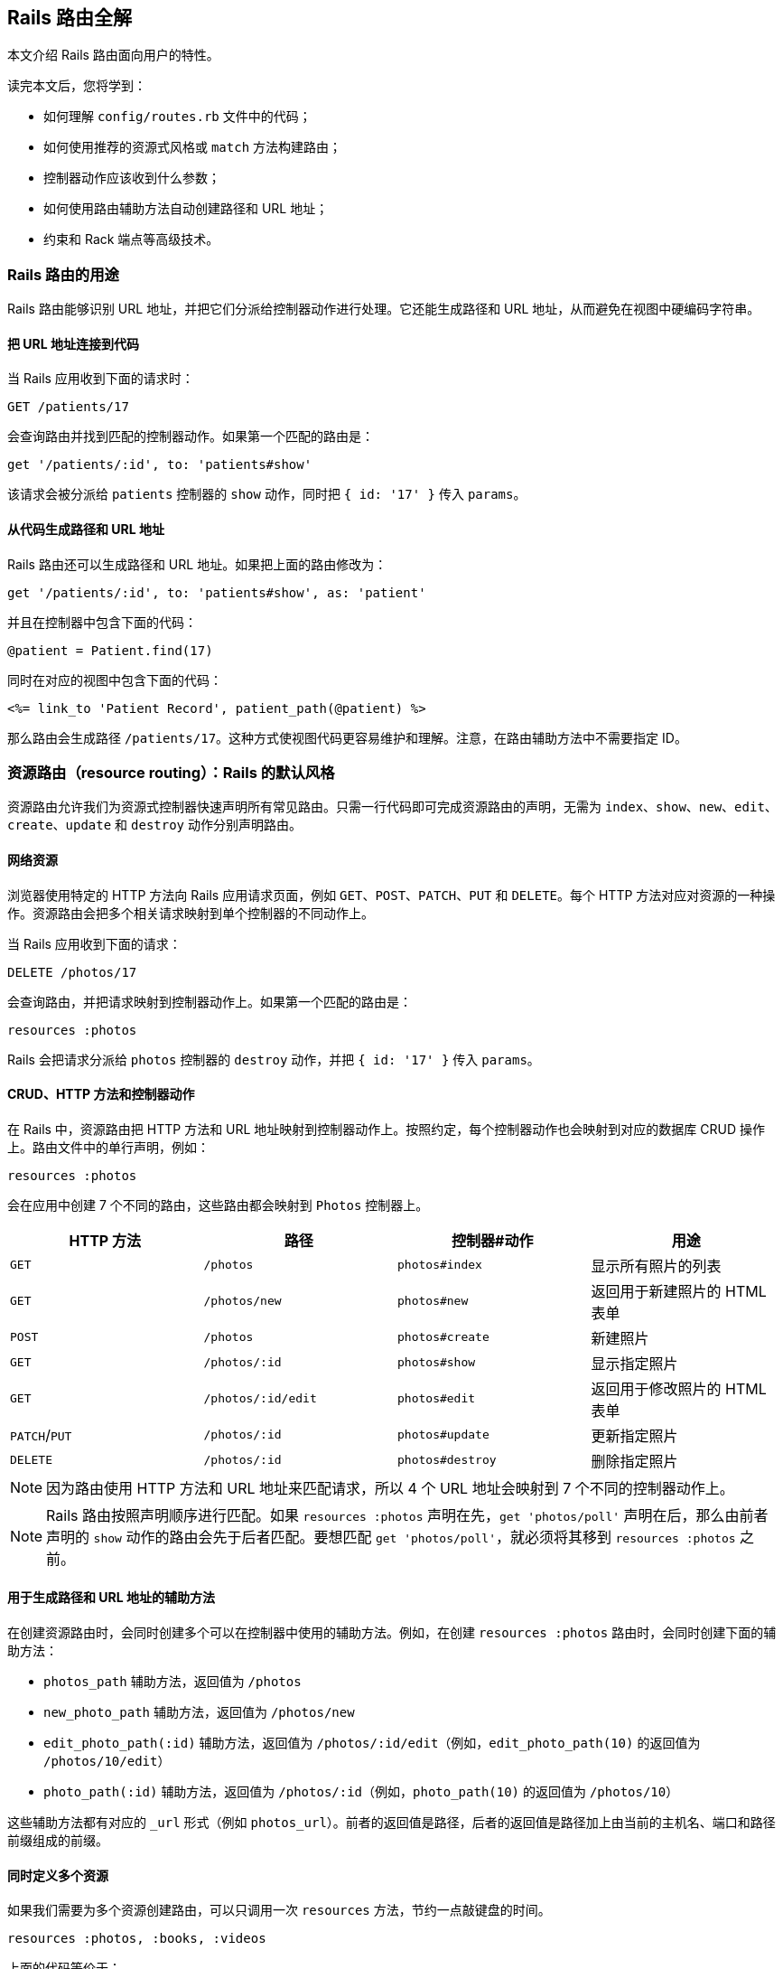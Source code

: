[[rails-routing-from-the-outside-in]]
== Rails 路由全解

// chinakr 翻译

[.chapter-abstract]
--
本文介绍 Rails 路由面向用户的特性。

读完本文后，您将学到：

* 如何理解 `config/routes.rb` 文件中的代码；
* 如何使用推荐的资源式风格或 `match` 方法构建路由；
* 控制器动作应该收到什么参数；
* 如何使用路由辅助方法自动创建路径和 URL 地址；
* 约束和 Rack 端点等高级技术。
--

[[the-purpose-of-the-rails-router]]
=== Rails 路由的用途

Rails 路由能够识别 URL 地址，并把它们分派给控制器动作进行处理。它还能生成路径和 URL 地址，从而避免在视图中硬编码字符串。

[[connecting-urls-to-code]]
==== 把 URL 地址连接到代码

当 Rails 应用收到下面的请求时：

[source,ruby]
----
GET /patients/17
----

会查询路由并找到匹配的控制器动作。如果第一个匹配的路由是：

[source,ruby]
----
get '/patients/:id', to: 'patients#show'
----

该请求会被分派给 `patients` 控制器的 `show` 动作，同时把 `{ id: '17' }` 传入 `params`。

[[generating-paths-and-urls-from-code]]
==== 从代码生成路径和 URL 地址

Rails 路由还可以生成路径和 URL 地址。如果把上面的路由修改为：

[source,ruby]
----
get '/patients/:id', to: 'patients#show', as: 'patient'
----

并且在控制器中包含下面的代码：

[source,ruby]
----
@patient = Patient.find(17)
----

同时在对应的视图中包含下面的代码：

[source,erb]
----
<%= link_to 'Patient Record', patient_path(@patient) %>
----

那么路由会生成路径 `/patients/17`。这种方式使视图代码更容易维护和理解。注意，在路由辅助方法中不需要指定 ID。

[[resource-routing-the-rails-default]]
=== 资源路由（resource routing）：Rails 的默认风格

资源路由允许我们为资源式控制器快速声明所有常见路由。只需一行代码即可完成资源路由的声明，无需为 `index`、`show`、`new`、`edit`、`create`、`update` 和 `destroy` 动作分别声明路由。

[[resources-on-the-web]]
==== 网络资源

浏览器使用特定的 HTTP 方法向 Rails 应用请求页面，例如 `GET`、`POST`、`PATCH`、`PUT` 和 `DELETE`。每个 HTTP 方法对应对资源的一种操作。资源路由会把多个相关请求映射到单个控制器的不同动作上。

当 Rails 应用收到下面的请求：

----
DELETE /photos/17
----

会查询路由，并把请求映射到控制器动作上。如果第一个匹配的路由是：

[source,ruby]
----
resources :photos
----

Rails 会把请求分派给 `photos` 控制器的 `destroy` 动作，并把 `{ id: '17' }` 传入 `params`。

[[crud-verbs-and-actions]]
==== CRUD、HTTP 方法和控制器动作

在 Rails 中，资源路由把 HTTP 方法和 URL 地址映射到控制器动作上。按照约定，每个控制器动作也会映射到对应的数据库 CRUD 操作上。路由文件中的单行声明，例如：

[source,ruby]
----
resources :photos
----

会在应用中创建 7 个不同的路由，这些路由都会映射到 `Photos` 控制器上。

|===
|HTTP 方法 |路径 |控制器#动作 |用途

|`GET`
|`/photos`
|`photos#index`
|显示所有照片的列表

|`GET`
|`/photos/new`
|`photos#new`
|返回用于新建照片的 HTML 表单

|`POST`
|`/photos`
|`photos#create`
|新建照片

|`GET`
|`/photos/:id`
|`photos#show`
|显示指定照片

|`GET`
|`/photos/:id/edit`
|`photos#edit`
|返回用于修改照片的 HTML 表单

|`PATCH`/`PUT`
|`/photos/:id`
|`photos#update`
|更新指定照片

|`DELETE`
|`/photos/:id`
|`photos#destroy`
|删除指定照片
|===

NOTE: 因为路由使用 HTTP 方法和 URL 地址来匹配请求，所以 4 个 URL 地址会映射到 7 个不同的控制器动作上。

NOTE: Rails 路由按照声明顺序进行匹配。如果 `resources :photos` 声明在先，`get 'photos/poll'` 声明在后，那么由前者声明的 `show` 动作的路由会先于后者匹配。要想匹配 `get 'photos/poll'`，就必须将其移到 `resources :photos` 之前。

[[path-and-url-helpers]]
==== 用于生成路径和 URL 地址的辅助方法

在创建资源路由时，会同时创建多个可以在控制器中使用的辅助方法。例如，在创建 `resources :photos` 路由时，会同时创建下面的辅助方法：

* `photos_path` 辅助方法，返回值为 `/photos`
* `new_photo_path` 辅助方法，返回值为 `/photos/new`
* `edit_photo_path(:id)` 辅助方法，返回值为 `/photos/:id/edit`（例如，`edit_photo_path(10)` 的返回值为 `/photos/10/edit`）
* `photo_path(:id)` 辅助方法，返回值为 `/photos/:id`（例如，`photo_path(10)` 的返回值为 `/photos/10`）

这些辅助方法都有对应的 `_url` 形式（例如 `photos_url`）。前者的返回值是路径，后者的返回值是路径加上由当前的主机名、端口和路径前缀组成的前缀。

[[defining-multiple-resources-at-the-same-time]]
==== 同时定义多个资源

如果我们需要为多个资源创建路由，可以只调用一次 `resources` 方法，节约一点敲键盘的时间。

[source,ruby]
----
resources :photos, :books, :videos
----

上面的代码等价于：

[source,ruby]
----
resources :photos
resources :books
resources :videos
----

[[singular-resources]]
==== 单数资源（singular resource）

有时我们希望不使用 ID 就能查找资源。例如，让 `/profile` 总是显示当前登录用户的个人信息。这种情况下，我们可以使用单数资源来把 `/profile` 而不是 `/profile/:id` 映射到 `show` 动作：

[source,ruby]
----
get 'profile', to: 'users#show'
----

如果 `get` 方法的 `to` 选项的值是字符串，那么这个字符串应该使用 `controller#action` 的格式。如果 `to` 选项的值是表示动作的符号，那么还需要使用 `controller` 选项来指定控制器：

[source,ruby]
----
get 'profile', to: :show, controller: 'users'
----

下面的资源路由：

[source,ruby]
----
resource :geocoder
----

会在应用中创建 6 种不同的路由，这些路由会映射到 `Geocoders` 控制器的动作上：

|===
|HTTP 方法 |路径 |控制器#动作 |用途

|`GET`
|`/geocoder/new`
|`geocoders#new`
|返回用于创建 geocoder 的 HTML 表单

|`POST`
|`/geocoder`
|`geocoders#create`
|新建 geocoder

|`GET`
|`/geocoder`
|`geocoders#show`
|显示唯一的 geocoder 资源

|`GET`
|`/geocoder/edit`
|`geocoders#edit`
|返回用于修改 geocoder 的 HTML 表单

|`PATCH`/`PUT`
|`/geocoder`
|`geocoders#update`
|更新唯一的 geocoder 资源

|`DELETE`
|`/geocoder`
|`geocoders#destroy`
|删除 geocoder 资源
|===

NOTE: 有时我们想要用同一个控制器处理单数路由（如 `/account`）和复数路由（如 `/accounts/45`），也就是把单数资源映射到复数资源对应的控制器上。例如，`resource :photo` 创建的单数路由和 `resources :photos` 创建的复数路由都会映射到相同的 `Photos` 控制器上。

在创建单数资源路由时，会同时创建下面的辅助方法：

* `new_geocoder_path` 辅助方法，返回值是 `/geocoder/new`
* `edit_geocoder_path` 辅助方法，返回值是 `/geocoder/edit`
* `geocoder_path` 辅助方法，返回值是 `/geocoder`

和创建复数资源路由时一样，上面这些辅助方法都有对应的 `_url` 形式，其返回值也包含了主机名、端口和路径前缀。

WARNING: 有一个长期存在的 BUG 使 `form_for` 辅助方法无法自动处理单数资源。有一个解决方案是直接指定表单 URL，例如：

[source,ruby]
----
form_for @geocoder, url: geocoder_path do |f|

# 为了行文简洁，省略以下内容
----

[[controller-namespaces-and-routing]]
==== 控制器命名空间和路由

有时我们会把一组控制器放入同一个命名空间中。最常见的例子，是把和管理相关的控制器放入 `Admin::` 命名空间中。为此，我们可以把控制器文件放在 `app/controllers/admin` 文件夹中，然后在路由文件作如下声明：

[source,ruby]
----
namespace :admin do
  resources :articles, :comments
end
----

上面的代码会为 `articles` 和 `comments` 控制器分别创建多个路由。对于 `Admin::Articles` 控制器，Rails 会创建下列路由：

|===
|HTTP 方法 |路径 |控制器#动作 |具名辅助方法

|`GET`
|`/admin/articles`
|`admin/articles#index`
|`admin_articles_path`

|`GET`
|`/admin/articles/new`
|`admin/articles#new`
|`new_admin_article_path`

|`POST`
|`/admin/articles`
|`admin/articles#create`
|`admin_articles_path`

|`GET`
|`/admin/articles/:id`
|`admin/articles#show`
|`admin_article_path(:id)`

|`GET`
|`/admin/articles/:id/edit`
|`admin/articles#edit`
|`edit_admin_article_path(:id)`

|`PATCH`/`PUT`
|`/admin/articles/:id`
|`admin/articles#update`
|`admin_article_path(:id)`

|`DELETE`
|`/admin/articles/:id`
|`admin/articles#destroy`
|`admin_article_path(:id)`
|===

如果想把 `/articles` 路径（不带 `/admin` 前缀） 映射到 `Admin::Articles` 控制器上，可以这样声明：

[source,ruby]
----
scope module: 'admin' do
  resources :articles, :comments
end
----

对于单个资源的情况，还可以这样声明：

[source,ruby]
----
resources :articles, module: 'admin'
----

如果想把 `/admin/articles` 路径映射到 `Articles` 控制器上（不带 `Admin::` 前缀），我们可以这样声明：

[source,ruby]
----
scope '/admin' do
  resources :articles, :comments
end
----

对于单个资源的情况，还可以这样声明：

[source,ruby]
----
resources :articles, path: '/admin/articles'
----

在上述各个例子中，不管是否使用了 `scope` 方法，具名路由都保持不变。在最后一个例子中，下列路径都会映射到 `Articles` 控制器上：

|===
|HTTP 方法 |路径 |控制器#动作 |具名辅助方法

|`GET`
|`/admin/articles`
|`articles#index`
|`articles_path`

|`GET`
|`/admin/articles/new`
|`articles#new`
|`new_article_path`

|`POST`
|`/admin/articles`
|`articles#create`
|`articles_path`

|`GET`
|`/admin/articles/:id`
|`articles#show`
|`article_path(:id)`

|`GET`
|`/admin/articles/:id/edit`
|`articles#edit`
|`edit_article_path(:id)`

|`PATCH`/`PUT`
|`/admin/articles/:id`
|`articles#update`
|`article_path(:id)`

|`DELETE`
|`/admin/articles/:id`
|`articles#destroy`
|`article_path(:id)`
|===

NOTE: 如果想在命名空间代码块中使用另一个控制器命名空间，我们可以指定控制器的绝对路径，例如 `get '/foo' => '/foo#index'`。

[[nested-resources]]
==== 嵌套资源（nested resource）

有的资源是其他资源的子资源，这种情况很常见。例如，假设我们的应用中包含下列模型：

[source,ruby]
----
class Magazine < ApplicationRecord
  has_many :ads
end

class Ad < ApplicationRecord
  belongs_to :magazine
end
----

通过嵌套路由，我们可以在路由中反映模型关联。在本例中，我们可以这样声明路由：

[source,ruby]
----
resources :magazines do
  resources :ads
end
----

上面的代码不仅为 `magazines` 创建了路由，还创建了映射到 `Ads` 控制器的路由。在 `ad` 的 URL 地址中，需要指定对应的 `magazine` 的ID：

|===
|HTTP 方法 |路径 |控制器#动作 |用途

|`GET`
|`/magazines/:magazine_id/ads`
|`ads#index`
|显示指定杂志的所有广告的列表

|`GET`
|`/magazines/:magazine_id/ads/new`
|`ads#new`
|返回为指定杂志新建广告的 HTML 表单

|`POST`
|`/magazines/:magazine_id/ads`
|`ads#create`
|为指定杂志新建广告

|`GET`
|`/magazines/:magazine_id/ads/:id`
|`ads#show`
|显示指定杂志的指定广告

|`GET`
|`/magazines/:magazine_id/ads/:id/edit`
|`ads#edit`
|返回用于修改指定杂志的广告的 HTML 表单

|`PATCH`/`PUT`
|`/magazines/:magazine_id/ads/:id`
|`ads#update`
|更新指定杂志的指定广告

|`DELETE`
|`/magazines/:magazine_id/ads/:id`
|`ads#destroy`
|删除指定杂志的指定广告
|===

在创建路由的同时，还会创建 `magazine_ads_url` 和 `edit_magazine_ad_path` 等路由辅助方法。这些辅助方法以 `Magazine` 类的实例作为第一个参数，例如 `magazine_ads_url(@magazine)`。

[[limits-to-nesting]]
===== 嵌套限制

我们可以在嵌套资源中继续嵌套资源。例如：

[source,ruby]
----
resources :publishers do
  resources :magazines do
    resources :photos
  end
end
----

随着嵌套层级的增加，嵌套资源的处理会变得很困难。例如，下面这个路径：

[source,ruby]
----
/publishers/1/magazines/2/photos/3
----

对应的路由辅助方法是 `publisher_magazine_photo_url`，需要指定三层对象。这种用法很容易就把人搞糊涂了，为此，Jamis Buck 在link:http://weblog.jamisbuck.org/2007/2/5/nesting-resources[一篇广为流传的文章]中提出了使用嵌套路由的经验法则：

TIP: 嵌套资源的层级不应超过 1 层。

[[shallow-nesting]]
===== 浅层嵌套（shallow nesting）

如前文所述，避免深层嵌套（deep nesting）的方法之一，是把动作集合放在在父资源中，这样既可以表明层级关系，又不必嵌套成员动作。换句话说，只用最少的信息创建路由，同样可以唯一地标识资源，例如：

[source,ruby]
----
resources :articles do
  resources :comments, only: [:index, :new, :create]
end
resources :comments, only: [:show, :edit, :update, :destroy]
----

这种方式在描述性路由（descriptive route）和深层嵌套之间取得了平衡。上面的代码还有简易写法，即使用 `:shallow` 选项：

[source,ruby]
----
resources :articles do
  resources :comments, shallow: true
end
----

这两种写法创建的路由完全相同。我们还可以在父资源中使用 `:shallow` 选项，这样会在所有嵌套的子资源中应用 `:shallow` 选项：

[source,ruby]
----
resources :articles, shallow: true do
  resources :comments
  resources :quotes
  resources :drafts
end
----

可以用 `shallow` 方法创建作用域，使其中的所有嵌套都成为浅层嵌套。通过这种方式创建的路由，仍然和上面的例子相同：

[source,ruby]
----
shallow do
  resources :articles do
    resources :comments
    resources :quotes
    resources :drafts
  end
end
----

`scope` 方法有两个选项用于自定义浅层路由。`:shallow_path` 选项会为成员路径添加指定前缀：

[source,ruby]
----
scope shallow_path: "sekret" do
  resources :articles do
    resources :comments, shallow: true
  end
end
----

上面的代码会为 `comments` 资源生成下列路由：

|===
|HTTP 方法 |路径 |控制器#动作 |具名辅助方法

|`GET`
|`/articles/:article_id/comments(.:format)`
|`comments#index`
|`article_comments_path`

|`POST`
|`/articles/:article_id/comments(.:format)`
|`comments#create`
|`article_comments_path`

|`GET`
|`/articles/:article_id/comments/new(.:format)`
|`comments#new`
|`new_article_comment_path`

|`GET`
|`/sekret/comments/:id/edit(.:format)`
|`comments#edit`
|`edit_comment_path`

|`GET`
|`/sekret/comments/:id(.:format)`
|`comments#show`
|`comment_path`

|`PATCH`/`PUT`
|`/sekret/comments/:id(.:format)`
|`comments#update`
|`comment_path`

|`DELETE`
|`/sekret/comments/:id(.:format)`
|`comments#destroy`
|`comment_path`
|===

`:shallow_prefix` 选项会为具名辅助方法添加指定前缀：

[source,ruby]
----
scope shallow_prefix: "sekret" do
  resources :articles do
    resources :comments, shallow: true
  end
end
----

上面的代码会为 `comments` 资源生成下列路由：

|===
|HTTP 方法 |路径 |控制器#动作 |具名辅助方法

|`GET`
|`/articles/:article_id/comments(.:format)`
|`comments#index`
|`article_comments_path`

|`POST`
|`/articles/:article_id/comments(.:format)`
|`comments#create`
|`article_comments_path`

|`GET`
|`/articles/:article_id/comments/new(.:format)`
|`comments#new`
|`new_article_comment_path`

|`GET`
|`/comments/:id/edit(.:format)`
|`comments#edit`
|`edit_sekret_comment_path`

|`GET`
|`/comments/:id(.:format)`
|`comments#show`
|`sekret_comment_path`

|`PATCH`/`PUT`
|`/comments/:id(.:format)`
|`comments#update`
|`sekret_comment_path`

|`DELETE`
|`/comments/:id(.:format)`
|`comments#destroy`
|`sekret_comment_path`
|===

[[routing-concerns]]
==== 路由关系（routing concern）

路由关系用于声明公共路由（common route），公共路由可以在其他资源和路由中重复使用。定义路由关系的方式如下：

[source,ruby]
----
concern :commentable do
  resources :comments
end

concern :image_attachable do
  resources :images, only: :index
end
----

我们可以在资源中使用已定义的路由关系，以避免代码重复，并在路由间共享行为：

[source,ruby]
----
resources :messages, concerns: :commentable

resources :articles, concerns: [:commentable, :image_attachable]
----

上面的代码等价于：

[source,ruby]
----
resources :messages do
  resources :comments
end

resources :articles do
  resources :comments
  resources :images, only: :index
end
----

我们还可以在各种路由声明中使用已定义的路由关系，例如在作用域或命名空间中：

[source,ruby]
----
namespace :articles do
  concerns :commentable
end
----

[[creating-paths-and-urls-from-objects]]
==== 从对象创建路径和 URL 地址

除了使用路由辅助方法，Rails 还可以从参数数组创建路径和 URL 地址。例如，假设有下面的路由：

[source,ruby]
----
resources :magazines do
  resources :ads
end
----

在使用 `magazine_ad_path` 方法时，我们可以传入 `Magazine` 和 `Ad` 的实例，而不是数字 ID：

[source,erb]
----
<%= link_to 'Ad details', magazine_ad_path(@magazine, @ad) %>
----

我们还可以在使用 `url_for` 方法时传入一组对象，Rails 会自动确定对应的路由：

[source,erb]
----
<%= link_to 'Ad details', url_for([@magazine, @ad]) %>
----

在这种情况下，Rails 知道 `@magazine` 是 `Magazine` 的实例，而 `@ad` 是 `Ad` 的实例，因此会使用 `magazine_ad_path` 辅助方法。在使用 `link_to` 等辅助方法时，我们可以只指定对象，而不必完整调用 `url_for` 方法：

[source,erb]
----
<%= link_to 'Ad details', [@magazine, @ad] %>
----

如果想链接到一本杂志，可以直接指定 `Magazine` 的实例：

[source,erb]
----
<%= link_to 'Magazine details', @magazine %>
----

如果想链接到其他控制器动作，只需把动作名称作为第一个元素插入对象数组即可：

[source,erb]
----
<%= link_to 'Edit Ad', [:edit, @magazine, @ad] %>
----

这样，我们就可以把模型实例看作 URL 地址，这是使用资源式风格最关键的优势之一。

[[adding-more-restful-actions]]
==== 添加更多 REST 式动作

我们可以使用的路由，并不仅限于 REST 式路由默认创建的那 7 个。我们可以根据需要添加其他路由，包括集合路由（collection route）和成员路由（member route）。

[[adding-member-routes]]
===== 添加成员路由

要添加成员路由，只需在 `resource` 块中添加 `member` 块：

[source,ruby]
----
resources :photos do
  member do
    get 'preview'
  end
end
----

通过上述声明，Rails 路由能够识别 `/photos/1/preview` 路径上的 `GET` 请求，并把请求映射到 `Photos` 控制器的 `preview` 动作上，同时把资源 ID 传入 `params[:id]`，并创建 `preview_photo_url` 和 `preview_photo_path` 辅助方法。

在 `member` 块中，每个成员路由都要指定对应的 HTTP 方法，即 `get`、`patch`、`put`、`post` 或 `delete`。如果只有一个成员路由，我们就可以忽略 `member` 块，直接使用成员路由的 `:on` 选项。

[source,ruby]
----
resources :photos do
  get 'preview', on: :member
end
----

如果不使用 `:on` 选项，创建的成员路由也是相同的，但资源 ID 就必须通过 `params[:photo_id]` 而不是 `params[:id]` 来获取了。

[[adding-collection-routes]]
===== 添加集合路由

添加集合路由的方式如下：

[source,ruby]
----
resources :photos do
  collection do
    get 'search'
  end
end
----

通过上述声明，Rails 路由能够识别 `/photos/search` 路径上的 `GET` 请求，并把请求映射到 `Photos` 控制器的 `search` 动作上，同时创建 `search_photos_url` 和 `search_photos_path` 辅助方法。

和成员路由一样，我们可以使用集合路由的 `:on` 选项：

[source,ruby]
----
resources :photos do
  get 'search', on: :collection
end
----

[[adding-routes-for-additional-new-actions]]
===== 为附加的 `new` 动作添加路由

我们可以通过 `:on` 选项，为附加的 `new` 动作添加路由：

[source,ruby]
----
resources :comments do
  get 'preview', on: :new
end
----

通过上述声明，Rails 路由能够识别 `/comments/new/preview` 路径上的 `GET` 请求，并把请求映射到 `Comments` 控制器的 `preview` 动作上，同时创建 `preview_new_comment_url` 和 `preview_new_comment_path` 辅助方法。

NOTE: 如果我们为资源路由添加了过多动作，就需要考虑一下，是不是应该声明新资源了。

[[non-resourceful-routes]]
=== 非资源路由（non-resourceful route）

除了资源路由之外，对于把任意 URL 地址映射到控制器动作的路由，Rails 也提供了强大的支持。和资源路由自动生成一系列路由不同，这时我们需要分别声明各个路由。

尽管我们通常会使用资源路由，但在一些情况下，使用简单路由（simple routing）更为合适。对于不适合使用资源路由的情况，我们也不必强迫自己使用资源路由。

对于把旧系统的 URL 地址映射到新 Rails 应用上的情况，简单路由特别适用。

[[bound-parameters]]
==== 绑定参数（bound parameter）

在声明普通路由（regular route）时，我们可以使用符号，将其作为 HTTP 请求的一部分。其中有两个特殊符号：`:controller` 会被映射到控制器的名称上，`:action` 会被映射到控制器动作的名称上。例如，下面的路由：

[source,ruby]
----
get ':controller(/:action(/:id))'
----

在处理 `/photos/show/1` 请求时（假设这个路由是第一个匹配的路由），会把请求映射到 `Photos` 控制器的 `show` 动作上，并把参数 1 传入 `params[:id]`。而 `/photos` 请求，也会被这个路由映射到 `PhotosController#index` 上，因为 `:action` 和 `:id` 都在括号中，是可选参数。

[[dynamic-segments]]
==== 动态片段（dynamic segment）

在声明普通路由时，我们可以根据需要使用多个动态片段。除了 `:controller` 和 `:action`，其他动态片段都会传入 `params`，以便在控制器动作中使用。例如，对于下面的路由：

[source,ruby]
----
get ':controller/:action/:id/:user_id'
----

`/photos/show/1/2` 路径会被映射到 `Photos` 控制器的 `show` 动作上。此时，`params[:id]` 的值是 `"1"`，`params[:user_id]` 的值是 `"2"`。

NOTE: `:namespace` 或 `:module` 不能用作动态片段。如果需要这一功能，可以通过为控制器添加约束，来匹配所需的命名空间。例如：

[source,ruby]
----
get ':controller(/:action(/:id))', controller: /admin\/[^\/]+/
----

TIP: 默认情况下，在动态片段中不能使用小圆点（`.`），因为小圆点是格式化路由（formatted route）的分隔符。如果想在动态片段中使用小圆点，可以通过添加约束来实现相同效果，例如，`id: /[^\/]+/` 可以匹配除斜线外的一个或多个字符。

[[static-segments]]
==== 静态片段（static segment）

在创建路由时，我们可以用不带冒号的片段来指定静态片段：

[source,ruby]
----
get ':controller/:action/:id/with_user/:user_id'
----

这个路由可以响应像 `/photos/show/1/with_user/2` 这样的路径，此时，`params` 的值为 `{ controller: 'photos', action: 'show', id: '1', user_id: '2' }`。

[[the-query-string]]
==== 查询字符串

`params` 也包含了查询字符串中的所有参数。例如，对于下面的路由：

[source,ruby]
----
get ':controller/:action/:id'
----

`/photos/show/1?user_id=2` 路径会被映射到 `Photos` 控制器的 `show` 动作上，此时，`params` 的值是 `{ controller: 'photos', action: 'show', id: '1', user_id: '2' }`。

[[defining-defaults]]
==== 定义默认值

通过定义默认值，我们可以避免在路由声明中显式使用 `:controller` 和 `:action` 符号：

[source,ruby]
----
get 'photos/:id', to: 'photos#show'
----

这个路由会把 `/photos/12` 路径映射到 `Photos` 控制器的 `show` 动作上。

在路由声明中，我们还可以使用 `:defaults` 选项（其值为散列）定义更多默认值。对于未声明为动态片段的参数，也可以使用 `:defaults` 选项。例如：

[source,ruby]
----
get 'photos/:id', to: 'photos#show', defaults: { format: 'jpg' }
----

这个路由会把 `photos/12` 路径映射到 `Photos` 控制器的 `show` 动作上，并把 `params[:format]` 的值设置为 `"jpg"`。

NOTE: 出于安全考虑，Rails 不允许用查询参数来覆盖默认值。只有一种情况下可以覆盖默认值，即通过 URL 路径替换来覆盖动态片段。

[[naming-routes]]
==== 为路由命名

通过 `:as` 选项，我们可以为路由命名：

[source,ruby]
----
get 'exit', to: 'sessions#destroy', as: :logout
----

这个路由声明会创建 `logout_path` 和 `logout_url` 具名辅助方法。其中，`logout_path` 辅助方法的返回值是 `/exit`。

通过为路由命名，我们还可以覆盖由资源路由定义的路由辅助方法，例如：

[source,ruby]
----
get ':username', to: 'users#show', as: :user
----

这个路由声明会定义 `user_path` 辅助方法，此方法可以在控制器、辅助方法和视图中使用，其返回值类似 `/bob`。在 `Users` 控制器的 `show` 动作中，`params[:username]` 的值是用户名。如果不想使用 `:username` 作为参数名，可以在路由声明中把 `:username` 改为其他名字。

[[http-verb-constraints]]
==== HTTP 方法约束（HTTP verb constraint）

通常，我们应该使用 `get`、`post`、`put`、`patch` 和 `delete` 方法来约束路由可以匹配的 HTTP 方法。通过使用 `match` 方法和 `:via` 选项，我们可以一次匹配多个 HTTP 方法：

[source,ruby]
----
match 'photos', to: 'photos#show', via: [:get, :post]
----

通过 `via: :all` 选项，路由可以匹配所有 HTTP 方法：

[source,ruby]
----
match 'photos', to: 'photos#show', via: :all
----

NOTE: 把 `GET` 和 `POST` 请求映射到同一个控制器动作上会带来安全隐患。通常，除非有足够的理由，我们应该避免把使用不同 HTTP 方法的所有请求映射到同一个控制器动作上。

NOTE: Rails 在处理 `GET` 请求时不会检查 CSRF 令牌。在处理 `GET` 请求时绝对不可以对数据库进行写操作，更多介绍请参阅 <<http://guides.rubyonrails.org/security.html#csrf-countermeasures>> 一节。

[[segment-constraints]]
==== 片段约束（segment constraint）

我们可以使用 `:constraints` 选项来约束动态片段的格式：

[source,ruby]
----
get 'photos/:id', to: 'photos#show', constraints: { id: /[A-Z]\d{5}/ }
----

这个路由会匹配 `/photos/A12345` 路径，但不会匹配 `/photos/893` 路径。此路由还可以简写为：

[source,ruby]
----
get 'photos/:id', to: 'photos#show', id: /[A-Z]\d{5}/
----

`:constraints` 选项的值可以是正则表达式，但不能使用 `^` 符号。例如，下面的路由写法是错误的：

[source,ruby]
----
get '/:id', to: 'articles#show', constraints: { id: /^\d/ }
----

其实，使用 `^` 符号也完全没有必要，因为路由总是从头开始匹配。

例如，对于下面的路由，`/1-hello-world` 路径会被映射到 `articles#show` 上，而 `/david` 路径会被映射到 `users#show` 上：

[source,ruby]
----
get '/:id', to: 'articles#show', constraints: { id: /\d.+/ }
get '/:username', to: 'users#show'
----

[[request-based-constraints]]
==== 请求约束（request-based constraint）

如果在 <<http://guides.rubyonrails.org/action_controller_overview.html#the-request-object,请求对象>> 上调用某个方法的返回值是字符串，我们就可以用这个方法来约束路由。

请求约束和片段约束的用法相同：

[source,ruby]
----
get 'photos', to: 'photos#index', constraints: { subdomain: 'admin' }
----

我们还可以用块来指定约束：

[source,ruby]
----
namespace :admin do
  constraints subdomain: 'admin' do
    resources :photos
  end
end
----

NOTE: 请求约束（request constraint）的工作原理，是在 <<http://guides.rubyonrails.org/action_controller_overview.html#the-request-object,请求对象>> 上调用和约束条件中散列的键同名的方法，然后比较返回值和散列的值。因此，约束中散列的值和调用方法返回的值的类型应当相同。例如，`constraints: { subdomain: 'api' }` 会匹配 `api` 子域名，但是 `constraints: { subdomain: :api }` 不会匹配 `api` 子域名，因为后者散列的值是符号，而 `request.subdomain` 方法的返回值 `'api'` 是字符串。

NOTE: 格式约束（format constraint）是一个例外：尽管格式约束是在请求对象上调用的方法，但同时也是路径的隐式可选参数（implicit optional parameter）。片段约束的优先级高于格式约束，而格式约束在通过散列指定时仅作为隐式可选参数。例如，`get 'foo', constraints: { format: 'json' }` 路由会匹配 `GET  /foo` 请求，因为默认情况下格式约束是可选的。尽管如此，我们可以 <<http://guides.rubyonrails.org/routing.html#advanced-constraints,使用 lambda>>，例如，`get 'foo', constraints: lambda { |req| req.format == :json }` 路由只匹配显式 JSON 请求。

[[advanced-constraints]]
==== 高级约束（advanced constraint）

如果需要更复杂的约束，我们可以使用能够响应 `matches?` 方法的对象作为约束。假设我们想把所有黑名单用户映射到 `Blacklist` 控制器，可以这么做：

[source,ruby]
----
class BlacklistConstraint
  def initialize
    @ips = Blacklist.retrieve_ips
  end

  def matches?(request)
    @ips.include?(request.remote_ip)
  end
end

Rails.application.routes.draw do
  get '*path', to: 'blacklist#index',
    constraints: BlacklistConstraint.new
end
----

我们还可以用 lambda 来指定约束：

[source,ruby]
----
Rails.application.routes.draw do
  get '*path', to: 'blacklist#index',
    constraints: lambda { |request| Blacklist.retrieve_ips.include?(request.remote_ip) }
end
----

在上面两段代码中，`matches?` 方法和 lambda 都是把请求对象作为参数。

[[route-globbing-and-wildcard-segments]]
==== 路由通配符（route globbing）和通配符片段（wildcard segment）

路由通配符用于指定特殊参数，这一参数会匹配路由的所有剩余部分。例如：

[source,ruby]
----
get 'photos/*other', to: 'photos#unknown'
----

这个路由会匹配 `photos/12` 和 `/photos/long/path/to/12` 路径，并把 `params[:other]` 分别设置为 `"12"` 和 `"long/path/to/12"`。像 `*other` 这样以星号开头的片段，被称作“通配符片段”。

通配符片段可以出现在路由中的任何位置。例如：

[source,ruby]
----
get 'books/*section/:title', to: 'books#show'
----

这个路由会匹配 `books/some/section/last-words-a-memoir` 路径，此时，`params[:section]` 的值是 `'some/section'`，`params[:title]` 的值是 `'last-words-a-memoir'`。

严格来说，路由中甚至可以有多个通配符片段，其匹配方式也非常直观。例如：

[source,ruby]
----
get '*a/foo/*b', to: 'test#index'
----

会匹配 `zoo/woo/foo/bar/baz` 路径，此时，`params[:a]` 的值是 `'zoo/woo'`，`params[:b]` 的值是 `'bar/baz'`。

NOTE: `get '*pages', to: 'pages#show'` 路由在处理 `'/foo/bar.json'` 请求时，`params[:pages]` 的值是 `'foo/bar'`，请求格式（request format）是 `JSON`。如果想让 Rails 按 `3.0.x` 版本的方式进行匹配，可以使用 `format: false` 选项，例如：

[source,ruby]
----
get '*pages', to: 'pages#show', format: false
----

NOTE: 如果想强制使用格式约束，或者说让格式约束不再是可选的，我们可以使用 `format: true` 选项，例如：

[source,ruby]
----
get '*pages', to: 'pages#show', format: true
----

[[redirection]]
==== 重定向

在路由中，通过 `redirect` 辅助方法，我们可以把一个路径重定向到另一个路径：

[source,ruby]
----
get '/stories', to: redirect('/articles')
----

在重定向的目标路径中，我们可以使用源路径中的动态片段：

[source,ruby]
----
get '/stories/:name', to: redirect('/articles/%{name}')
----

我们还可以重定向到块，这个块可以接受符号化的路径参数和请求对象：

[source,ruby]
----
get '/stories/:name', to: redirect { |path_params, req| "/articles/#{path_params[:name].pluralize}" }
get '/stories', to: redirect { |path_params, req| "/articles/#{req.subdomain}" }
----

请注意，`redirect` 重定向默认是 301 永久重定向，有些浏览器或代理服务器会缓存这种类型的重定向，从而导致无法访问重定向前的网页。为了避免这种情况，我们可以使用 `:status` 选项来修改响应状态（response status）：

[source,ruby]
----
get '/stories/:name', to: redirect('/articles/%{name}', status: 302)
----

在重定向时，如果不指定主机（例如 pass:[http://www.example.com]），Rails 会使用当前请求的主机。

[[routing-to-rack-applications]]
==== 映射到 Rack 应用的路由

在声明路由时，我们不仅可以使用字符串，例如映射到 `Articles` 控制器的 `index` 动作的 `'articles#index'`，还可以使用 <<http://guides.rubyonrails.org/rails_on_rack.html,Rack 应用>>：

[source,ruby]
----
match '/application.js', to: MyRackApp, via: :all
----

只要 `MyRackApp` 应用能够响应 `call` 方法并返回 `[status, headers, body]` 数组，对于路由来说，Rack 应用和控制器动作就没有区别。`via: :all` 选项使 Rack 应用可以处理所有 HTTP 方法。

NOTE: 实际上，`'articles#index'` 会被展开为 `ArticlesController.action(:index)`，其返回值正是一个 Rack 应用。

记住，路由所匹配的路径，就是Rack 应用接收的路径。例如，对于下面的路由，Rack 应用接收的路径是 `/admin`：

[source,ruby]
----
match '/admin', to: AdminApp, via: :all
----

如果想让 Rack 应用接收根路径上的请求，可以使用 `mount` 方法：

[source,ruby]
----
mount AdminApp, at: '/admin'
----

[[using-root]]
==== 使用 `root` 方法

`root` 方法用于说明，如何处理根路径（`/`）上的请求：

[source,ruby]
----
root to: 'pages#main'
root 'pages#main' # 上一行代码的简易写法
----

`root` 路由应该放在路由文件的顶部，因为最常用的路由应该首先匹配。

NOTE: `root` 路由只处理 `GET` 请求。

我们还可以在命名空间和作用域中使用 `root` 方法，例如：

[source,ruby]
----
namespace :admin do
  root to: "admin#index"
end

root to: "home#index"
----

[[unicode-character-routes]]
==== Unicode 字符路由（Unicode character routes）

在声明路由时，可以直接使用 Unicode 字符，例如：

[source,ruby]
----
get 'こんにちは', to: 'welcome#index'
----

[[customizing-resourceful-routes]]
=== 自定义资源路由

尽管 `resources :articles` 默认生成的路由和辅助方法通常都能很好地满足需求，但是也有一些情况下我们需要自定义资源路由。Rails 允许我们通过各种方式自定义资源式辅助方法（resourceful helper）。

[[specifying-a-ontroller-to-use]]
==== 指定控制器

`:controller` 选项用于显式指定资源使用的控制器，例如：

[source,ruby]
----
resources :photos, controller: 'images'
----

这个路由会把 `/photos` 路径映射到 `Images` 控制器上：

|===
|HTTP 方法 |路径 |控制器#动作 |具名辅助方法

|`GET`
|`/photos`
|`images#index`
|`photos_path`

|`GET`
|`/photos/new`
|`images#new`
|`new_photo_path`

|`POST`
|`/photos`
|`images#create`
|`photos_path`

|`GET`
|`/photos/:id`
|`images#show`
|`photo_path(:id)`

|`GET`
|`/photos/:id/edit`
|`images#edit`
|`edit_photo_path(:id)`

|`PATCH`/`PUT`
|`/photos/:id`
|`images#update`
|`photo_path(:id)`

|`DELETE`
|`/photos/:id`
|`images#destroy`
|`photo_path(:id)`
|===

NOTE: 请使用 `photos_path`、`new_photo_path` 等辅助方法为资源生成路径。

对于命名空间中的控制器，我们可以使用目录表示法（directory notation）。例如：

[source,ruby]
----
resources :user_permissions, controller: 'admin/user_permissions'
----

这个路由会映射到 `Admin::UserPermissions` 控制器。

NOTE: 在这种情况下，我们只能使用目录表示法。如果我们使用 Ruby 的常量表示法（constant notation），例如 `controller: 'Admin::UserPermissions'`，有可能导致路由错误，而使 Rails 显示警告信息。

[[specifying-constraints]]
==== 指定约束

`:constraints` 选项用于指定隐式 ID 必须满足的格式要求。例如：

[source,ruby]
----
resources :photos, constraints: { id: /[A-Z][A-Z][0-9]+/ }
----

这个路由声明使用正则表达式来约束 `:id` 参数。此时，路由将不会匹配 `/photos/1` 路径，但会匹配 `/photos/RR27` 路径。

我们可以通过块把一个约束应用于多个路由：

[source,ruby]
----
constraints(id: /[A-Z][A-Z][0-9]+/) do
  resources :photos
  resources :accounts
end
----

NOTE: 当然，在这种情况下，我们也可以使用非资源路由的高级约束。

TIP: 默认情况下，在 `:id` 参数中不能使用小圆点，因为小圆点是格式化路由的分隔符。如果想在 `:id` 参数中使用小圆点，可以通过添加约束来实现相同效果，例如，`id: /[^\/]+/` 可以匹配除斜线外的一个或多个字符。

[[overriding-the-named-helpers]]
==== 覆盖具名路由辅助方法

通过 `:as` 选项，我们可以覆盖具名路由辅助方法的默认名称。例如：

[source,ruby]
----
resources :photos, as: 'images'
----

这个路由会把以 `/photos` 开头的路径映射到 `Photos` 控制器上，同时通过 `:as` 选项设置具名辅助方法的名称。

|===
|HTTP 方法 |路径 |控制器#动作 |具名辅助方法

|`GET`
|`/photos`
|`photos#index`
|`images_path`

|`GET`
|`/photos/new`
|`photos#new`
|`new_image_path`

|`POST`
|`/photos`
|`photos#create`
|`images_path`

|`GET`
|`/photos/:id`
|`photos#show`
|`image_path(:id)`

|`GET`
|`/photos/:id/edit`
|`photos#edit`
|`edit_image_path(:id)`

|`PATCH`/`PUT`
|`/photos/:id`
|`photos#update`
|`image_path(:id)`

|`DELETE`
|`/photos/:id`
|`photos#destroy`
|`image_path(:id)`
|===

[[overriding-the-new-and-edit-segments]]
==== 覆盖 `new` 和 `edit` 片段

`:path_names` 选项用于覆盖路径中自动生成的 `new` 和 `edit` 片段，例如：

[source,ruby]
----
resources :photos, path_names: { new: 'make', edit: 'change' }
----

这个路由能够识别下面的路径：

----
/photos/make
/photos/1/change
----

NOTE: `:path_names` 选项不会改变控制器动作的名称，上面这两个路径仍然被分别映射到 `new` 和 `edit` 动作上。

TIP: 通过作用域，我们可以对所有路由应用 `:path_names` 选项。

[source,ruby]
----
scope path_names: { new: 'make' } do
  # rest of your routes
end
----

[[prefixing-the-named-route-helpers]]
==== 为具名路由辅助方法添加前缀

通过 `:as` 选项，我们可以为具名路由辅助方法添加前缀。通过在作用域中使用 `:as` 选项，我们可以解决路由名称冲突的问题。例如：

[source,ruby]
----
scope 'admin' do
  resources :photos, as: 'admin_photos'
end

resources :photos
----

上述路由声明会生成 `admin_photos_path`、`new_admin_photo_path` 等辅助方法。

通过在作用域中使用 `:as` 选项，我们可以为一组路由辅助方法添加前缀：

[source,ruby]
----
scope 'admin', as: 'admin' do
  resources :photos, :accounts
end

resources :photos, :accounts
----

上述路由会生成 `admin_photos_path`、`admin_accounts_path` 等辅助方法，其返回值分别为 `/admin/photos`、`/admin/accounts` 等。

NOTE: `namespace` 作用域除了添加 `:as` 选项指定的前缀，还会添加 `:module` 和 `:path` 前缀。

我们还可以使用具名参数指定路由前缀，例如：

[source,ruby]
----
scope ':username' do
  resources :articles
end
----

这个路由能够识别 `/bob/articles/1` 路径，此时，在控制器、辅助方法和视图中，我们可以使用 `params[:username]` 获取路径中的 `username` 部分，即 `bob`。

[[restricting-the-routes-created]]
==== 限制所创建的路由

默认情况下，Rails 会为每个 REST 式路由创建 7 个默认动作（`index`、`show`、`new`、`create`、`edit`、`update` 和 `destroy`）。我们可以使用 `:only` 和 `:except` 选项来微调此行为。`:only` 选项用于指定想要生成的路由：

[source,ruby]
----
resources :photos, only: [:index, :show]
----

此时，`/photos` 路径上的 `GET` 请求会成功，而 `POST` 请求会失败，因为后者会被映射到 `create` 动作上。

`:except` 选项用于指定不想生成的路由：

[source,ruby]
----
resources :photos, except: :destroy
----

此时，Rails 会创建除 `destroy` 之外的所有路由，因此 `/photos/:id` 路径上的 `DELETE` 请求会失败。

TIP: 如果应用中有很多资源式路由，通过 `:only` 和 `:except` 选项，我们可以只生成实际需要的路由，这样可以减少内存使用、加速路由处理过程。

[[translated-paths]]
==== 翻译路径（translated path）

在使用 `scope` 方法时，我们可以修改 `resources` 方法生成的路径名称。例如：

[source,ruby]
----
scope(path_names: { new: 'neu', edit: 'bearbeiten' }) do
  resources :categories, path: 'kategorien'
end
----

Rails 会生成下列映射到 `Categories` 控制器的路由：

|===
|HTTP 方法 |路径 |控制器#动作 |具名辅助方法

|`GET`
|`/kategorien`
|`categories#index`
|`categories_path`

|`GET`
|`/kategorien/neu`
|`categories#new`
|`new_category_path`

|`POST`
|`/kategorien`
|`categories#create`
|`categories_path`

|`GET`
|`/kategorien/:id`
|`categories#show`
|`category_path(:id)`

|`GET`
|`/kategorien/:id/bearbeiten`
|`categories#edit`
|`edit_category_path(:id)`

|`PATCH`/`PUT`
|`/kategorien/:id`
|`categories#update`
|`category_path(:id)`

|`DELETE`
|`/kategorien/:id`
|`categories#destroy`
|`category_path(:id)`
|===

[[overriding-the-singular-form]]
==== 定义资源的单数形式

通过为 `Inflector` 添加附加的规则，我们可以定义资源的单数形式。例如：

[source,ruby]
----
ActiveSupport::Inflector.inflections do |inflect|
  inflect.irregular 'tooth', 'teeth'
end
----

[[using-as-in-nested-resources]]
==== 在嵌套资源中使用 `:as` 选项

在嵌套资源中，我们可以使用 `:as` 选项覆盖自动生成的辅助方法名称。例如：

[source,ruby]
----
resources :magazines do
  resources :ads, as: 'periodical_ads'
end
----

会生成 `magazine_periodical_ads_url` 和 `edit_magazine_periodical_ad_path` 等辅助方法。

[[overriding-named-route-parameters]]
==== 覆盖具名路由的参数

`:param` 选项用于覆盖默认的资源标识符 `:id`（用于生成路由的动态片段的名称）。在控制器中，我们可以通过 `params[<:param>]` 访问资源标识符。

[source,ruby]
----
resources :videos, param: :identifier
----

----
videos GET  /videos(.:format)                  videos#index
       POST /videos(.:format)                  videos#create
new_videos GET  /videos/new(.:format)              videos#new
edit_videos GET  /videos/:identifier/edit(.:format) videos#edit
----

[source,ruby]
----
Video.find_by(identifier: params[:identifier])
----

通过覆盖相关模型的 `ActiveRecord::Base#to_param` 方法，我们可以构造 URL 地址：

[source,ruby]
----
class Video < ApplicationRecord
  def to_param
    identifier
  end
end

video = Video.find_by(identifier: "Roman-Holiday")
edit_videos_path(video) # => "/videos/Roman-Holiday"
----

[[inspecting-and-testing-routes]]
=== 路由的检查（inspecting）和测试

Rails 提供了路由检查和测试的相关功能。

[[listing-existing-routes]]
==== 列出现有路由

要想得到应用中现有路由的完整列表，可以在开发环境中运行服务器，并在浏览器中访问 pass:[http://localhost:3000/rails/info/routes]。还可以在终端中执行 `rails routes` 命令，也会得到相同的输出结果。

这两种方式都会按照路由在 `config/routes.rb` 文件中的声明顺序，列出所有路由。每个路由都包含以下信息：

* 路由名称（如果有的话）
* 所使用的 HTTP 方法（如果路由不响应所有的 HTTP 方法）
* 所匹配的 URL 模式
* 路由参数

例如，下面是执行 `rails routes` 命令后，REST 式路由的一部分输出结果：

----
    users GET    /users(.:format)          users#index
          POST   /users(.:format)          users#create
 new_user GET    /users/new(.:format)      users#new
edit_user GET    /users/:id/edit(.:format) users#edit
----

可以使用 `grep` 选项（即 `-g`）搜索路由。只要路由的 URL 辅助方法的名称、HTTP 方法或 URL 路径中有部分匹配，该路由就会显示在搜索结果中。

[source,sh]
----
$ bin/rails routes -g new_comment
$ bin/rails routes -g POST
$ bin/rails routes -g admin
----

要想查看映射到指定控制器的路由，可以使用 `-c` 选项。

[source,sh]
----
$ bin/rails routes -c users
$ bin/rails routes -c admin/users
$ bin/rails routes -c Comments
$ bin/rails routes -c Articles::CommentsController
----

TIP: 增加终端窗口的宽度，避免输出结果折行，可以增加 `rails routes` 命令输出结果的可读性。

[[testing-routes]]
==== 路由测试

路由和应用的其他部分一样，也应该包含在测试策略中。为了简化路由测试，Rails 提供了三个 link:$$http://api.rubyonrails.org/classes/ActionDispatch/Assertions/RoutingAssertions.html$$[内置断言]：

* `assert_generates` 断言
* `assert_recognizes` 断言
* `assert_routing` 断言

[[the-assert-generates-assertion]]
===== `assert_generates` 断言

`assert_generates` 断言的功能是断定所指定的一组选项会生成指定路径，它可以用于默认路由或自定义路由。例如：

[source,ruby]
----
assert_generates '/photos/1', { controller: 'photos', action: 'show', id: '1' }
assert_generates '/about', controller: 'pages', action: 'about'
----

[[the-assert-recognizes-assertion]]
===== `assert_recognizes` 断言

`assert_recognizes` 断言和 `assert_generates` 断言的功能相反，它断定所提供的路径能够被路由识别并映射到指定控制器动作。例如：

[source,ruby]
----
assert_recognizes({ controller: 'photos', action: 'show', id: '1' }, '/photos/1')
----

我们可以通过 `:method` 参数指定 HTTP 方法：

[source,ruby]
----
assert_recognizes（{controller：'photos'，action：'create'}，{path：'photos'，method：：post}）
----

[[the-assert-routing-assertion]]
===== `assert_routing` 断言

`assert_routing` 断言会对路由进行双向测试：既测试路径能否生成选项，也测试选项能否生成路径。也就是集 `assert_generates` 和 `assert_recognizes` 这两种断言的功能于一身。

[source,ruby]
----
assert_routing({ path: 'photos', method: :post }, { controller: 'photos', action: 'create' })
----
